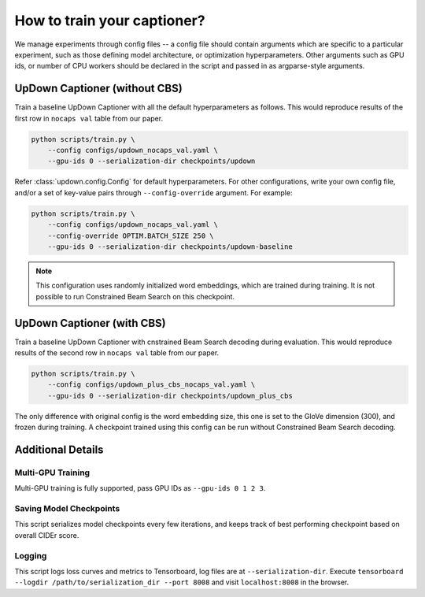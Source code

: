 How to train your captioner?
============================

We manage experiments through config files -- a config file should contain arguments which are
specific to a particular experiment, such as those defining model architecture, or optimization
hyperparameters. Other arguments such as GPU ids, or number of CPU workers should be declared in
the script and passed in as argparse-style arguments.

UpDown Captioner (without CBS)
------------------------------

Train a baseline UpDown Captioner with all the default hyperparameters as follows. This would
reproduce results of the first row in ``nocaps val`` table from our paper.

.. code-block::

    python scripts/train.py \
        --config configs/updown_nocaps_val.yaml \
        --gpu-ids 0 --serialization-dir checkpoints/updown
    
Refer :class:`updown.config.Config` for default hyperparameters.
For other configurations, write your own config file, and/or a set of key-value pairs through
``--config-override`` argument. For example:

.. code-block::

    python scripts/train.py \
        --config configs/updown_nocaps_val.yaml \
        --config-override OPTIM.BATCH_SIZE 250 \
        --gpu-ids 0 --serialization-dir checkpoints/updown-baseline

.. note::

    This configuration uses randomly initialized word embeddings, which are trained during
    training. It is not possible to run Constrained Beam Search on this checkpoint.


UpDown Captioner (with CBS)
---------------------------

Train a baseline UpDown Captioner with cnstrained Beam Search decoding during evaluation. This
would reproduce results of the second row in ``nocaps val`` table from our paper.

.. code-block::

    python scripts/train.py \
        --config configs/updown_plus_cbs_nocaps_val.yaml \
        --gpu-ids 0 --serialization-dir checkpoints/updown_plus_cbs


The only difference with original config is the word embedding size, this one is set to the
GloVe dimension (300), and frozen during training. A checkpoint trained using this config can
be run without Constrained Beam Search decoding.


Additional Details
------------------

Multi-GPU Training
******************

Multi-GPU training is fully supported, pass GPU IDs as ``--gpu-ids 0 1 2 3``.

Saving Model Checkpoints
************************

This script serializes model checkpoints every few iterations, and keeps track of best performing
checkpoint based on overall CIDEr score. 

.. seealso::

    :class:`updown.utils.checkpointing.CheckpointManager` for more detail on how checkpointing is
    managed. A copy of configuration file used for a particular experiment is also saved under
    ``--serialization-dir``.

Logging
*******

This script logs loss curves and metrics to Tensorboard, log files are at ``--serialization-dir``.
Execute ``tensorboard --logdir /path/to/serialization_dir --port 8008`` and visit
``localhost:8008`` in the browser.
